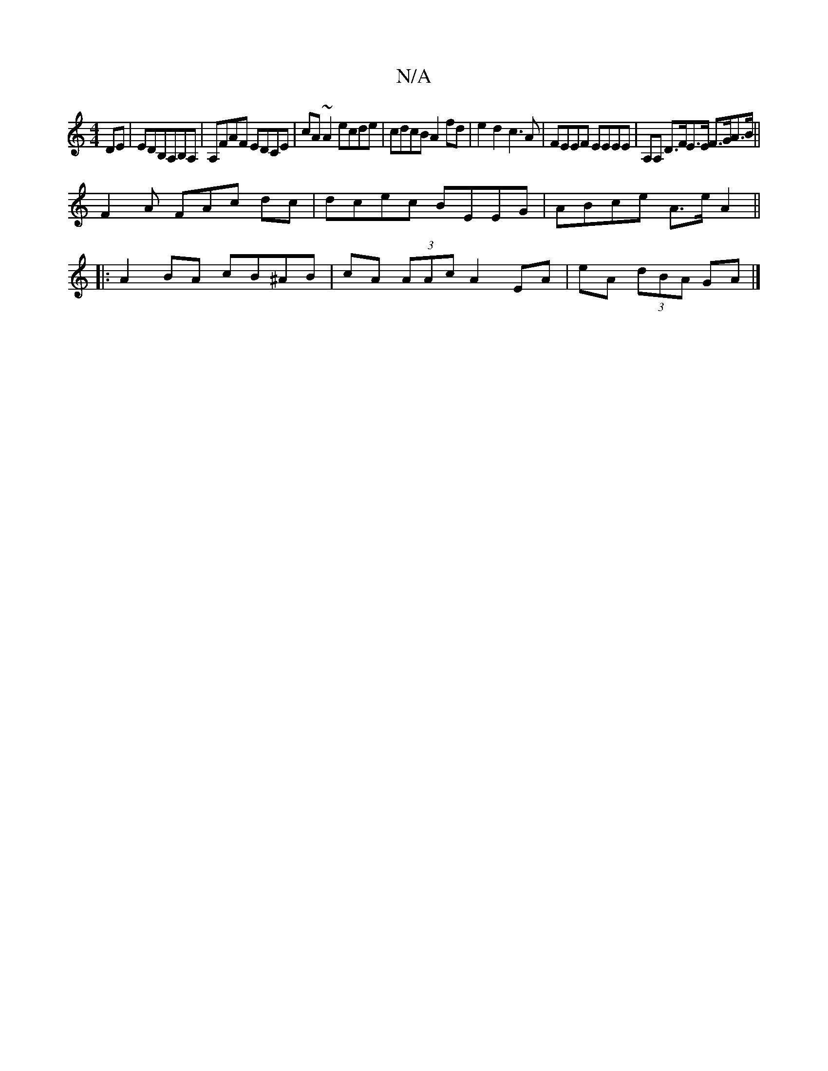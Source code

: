 X:1
T:N/A
M:4/4
R:N/A
K:Cmajor
DE|EDB,A,B,A,|A,FAF EDCE | cA~A2 ecde|cdcB A2fd|e2d2 c3A|FEEF EEEE|A,A, D>FE>E F>GA>B||
F2 A FAc dc | dcec BEEG|ABce A>eA2||
|: A2 BA cB^AB | cA (3AAc A2EA|eA (3dBA GA |]

AG | EA Bc dcBg|1 feag e2cA 